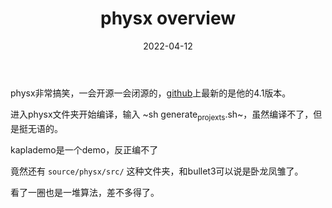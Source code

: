 #+TITLE: physx overview
#+DATE: 2022-04-12
#+TAGS[]: physical engine

physx非常搞笑，一会开源一会闭源的，[[https://github.com/NVIDIAGameWorks/PhysX][github]]上最新的是他的4.1版本。

进入physx文件夹开始编译，输入 ~sh generate_projexts.sh~，虽然编译不了，但是挺无语的。

kaplademo是一个demo，反正编不了

竟然还有 ~source/physx/src/~ 这种文件夹，和bullet3可以说是卧龙凤雏了。

看了一圈也是一堆算法，差不多得了。
